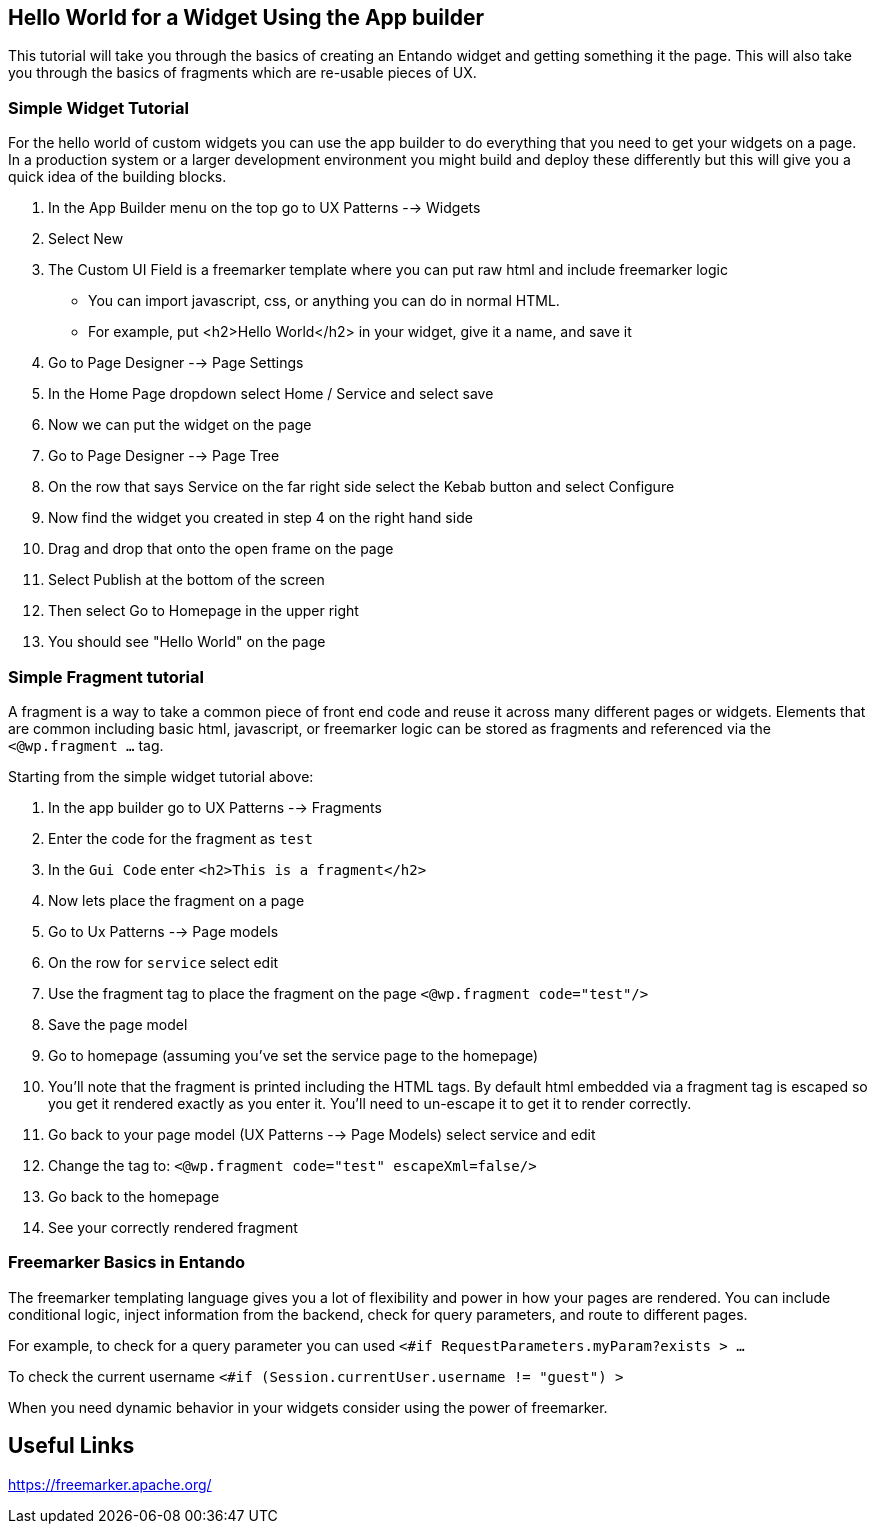 == Hello World for a Widget Using the App builder
:toc:

This tutorial will take you through the basics of creating an Entando widget and getting something it the page. This will also take you
through the basics of fragments which are re-usable pieces of UX.

=== Simple Widget Tutorial

For the hello world of custom widgets you can use the app builder to do
everything that you need to get your widgets on a page. In a production
system or a larger development environment you might build and
deploy these differently but this will give you a quick idea of the building blocks.

1. In the App Builder menu on the top go to UX Patterns --> Widgets
2. Select New
3. The Custom UI Field  is a freemarker template where you can put raw html and include freemarker logic
** You can import javascript, css, or anything you can do in normal HTML.
** For example, put <h2>Hello World</h2> in your widget, give it a name, and save it
4. Go to Page Designer --> Page Settings
5. In the Home Page dropdown select Home / Service and select save
6. Now we can put the widget on the page
7. Go to Page Designer --> Page Tree
8. On the row that says Service on the far right side select the Kebab button and select Configure
9. Now find the widget you created in step 4 on the right hand side
10. Drag and drop that onto the open frame on the page
11. Select Publish at the bottom of the screen
12. Then select Go to Homepage in the upper right
13. You should see "Hello World" on the page

=== Simple Fragment tutorial
A fragment is a way to take a common piece of front end code and reuse it across many
different pages or widgets. Elements that are common including basic html, javascript, or freemarker logic
can be stored as fragments and referenced via the `<@wp.fragment ...` tag.

Starting from the simple widget tutorial above:

1. In the app builder go to UX Patterns --> Fragments
2. Enter the code for the fragment as `test`
3. In the `Gui Code` enter `<h2>This is a fragment</h2>`
4. Now lets place the fragment on a page
5. Go to Ux Patterns --> Page models
6. On the row for `service` select edit
7. Use the fragment tag to place the fragment on the page `<@wp.fragment code="test"/>`
8. Save the page model
9. Go to homepage (assuming you've set the service page to the homepage)
10. You'll note that the fragment is printed including the HTML tags. By default html embedded via a fragment tag is escaped so you get
it rendered exactly as you enter it. You'll need to un-escape it to get it to render correctly.
11. Go back to your page model (UX Patterns --> Page Models) select service and edit
12. Change the tag to: `<@wp.fragment code="test" escapeXml=false/>`
13. Go back to the homepage
14. See your correctly rendered fragment

=== Freemarker Basics in Entando
The freemarker templating language gives you a lot of flexibility and power in how your pages are rendered.
You can include conditional logic, inject information from the backend, check for query parameters, and route to different pages.

For example, to check for a query parameter you can used
`<#if RequestParameters.myParam?exists > ...`

To check the current username
`<#if (Session.currentUser.username != "guest") >`

When you need dynamic behavior in your widgets consider using the power of freemarker.

== Useful Links
https://freemarker.apache.org/
